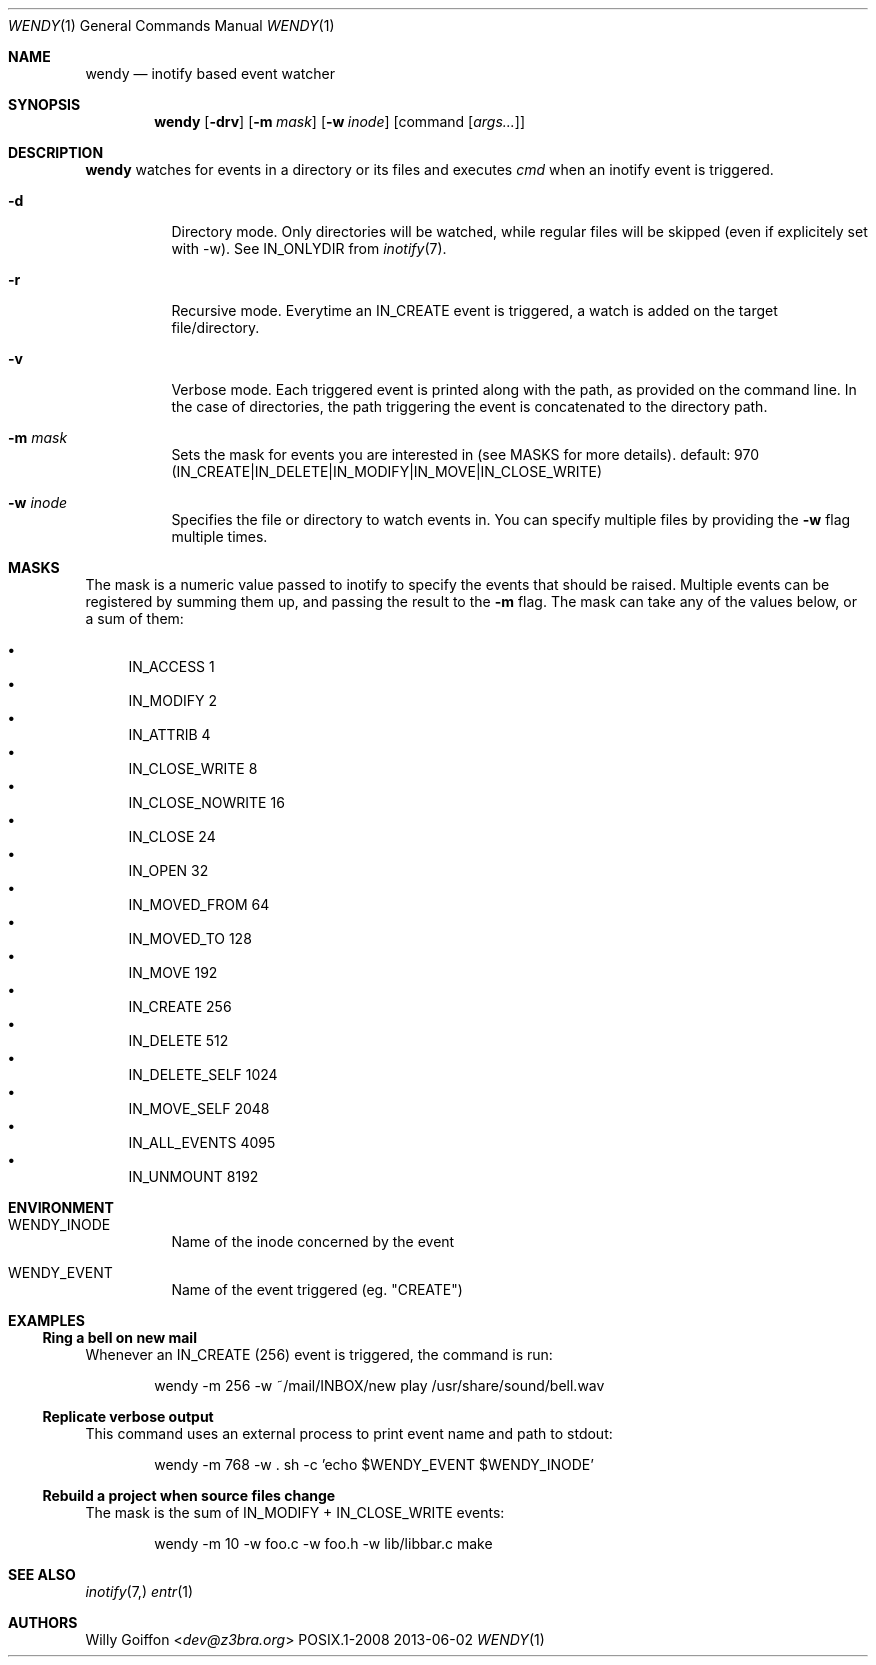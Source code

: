 .Dd 2013-06-02
.Dt WENDY 1
.Os POSIX.1-2008
.Sh NAME
.Nm wendy
.Nd inotify based event watcher
.Sh SYNOPSIS
.Nm wendy
.Op Fl drv
.Op Fl m Ar mask
.Op Fl w Ar inode
.Op command Op Ar args...
.Sh DESCRIPTION
.Nm
watches for events in a directory or its files and executes
.Ar cmd
when an inotify event is triggered.
.Bl -tag -width Ds
.It Fl d
Directory mode. Only directories will be watched, while regular
files will be skipped (even if explicitely set with -w). See IN_ONLYDIR
from
.Xr inotify 7 .
.It Fl r
Recursive mode. Everytime an IN_CREATE event is triggered,
a watch is added on the target file/directory.
.It Fl v
Verbose mode. Each triggered event is printed along with the path,
as provided on the command line. In the case of directories, the path
triggering the event is concatenated to the directory path.
.It Fl m Ar mask
Sets the mask for events you are interested in (see MASKS for more details).
default: 970 (IN_CREATE|IN_DELETE|IN_MODIFY|IN_MOVE|IN_CLOSE_WRITE)
.It Fl w Ar inode
Specifies the file or directory to watch events in. You can specify multiple
files by providing the
.Fl w
flag multiple times.
.El
.Sh MASKS
The mask is a numeric value passed to inotify to specify the events that should
be raised. Multiple events can be registered by summing them up, and passing
the result to the
.Fl m
flag. The mask can take any of the values below, or a sum of them:

.Bl -bullet -compact
.It
IN_ACCESS          1
.It
IN_MODIFY          2
.It
IN_ATTRIB          4
.It
IN_CLOSE_WRITE     8
.It
IN_CLOSE_NOWRITE   16
.It
IN_CLOSE           24
.It
IN_OPEN            32
.It
IN_MOVED_FROM      64
.It
IN_MOVED_TO        128
.It
IN_MOVE            192
.It
IN_CREATE          256
.It
IN_DELETE          512
.It
IN_DELETE_SELF     1024
.It
IN_MOVE_SELF       2048
.It
IN_ALL_EVENTS      4095
.It
IN_UNMOUNT         8192
.El
.Sh ENVIRONMENT
.Bl -tag -width Ds
.It Ev WENDY_INODE
Name of the inode concerned by the event
.It Ev WENDY_EVENT
Name of the event triggered (eg. "CREATE")
.El
.Sh EXAMPLES
.Ss Ring a bell on new mail
Whenever an IN_CREATE (256) event is triggered, the command is run:
.Bd -literal -offset Ds
wendy -m 256 -w ~/mail/INBOX/new play /usr/share/sound/bell.wav
.Ed
.Ss Replicate verbose output
This command uses an external process to print event name and path
to stdout:
.Bd -literal -offset Ds
wendy -m 768 -w . sh -c 'echo $WENDY_EVENT $WENDY_INODE'
.Ed
.Ss Rebuild a project when source files change
The mask is the sum of IN_MODIFY + IN_CLOSE_WRITE events:
.Bd -literal -offset Ds
wendy -m 10 -w foo.c -w foo.h -w lib/libbar.c make
.Ed
.Sh SEE ALSO
.Xr inotify 7,
.Xr entr 1
.Sh AUTHORS
.An Willy Goiffon Aq Mt dev@z3bra.org
